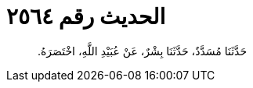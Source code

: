 
= الحديث رقم ٢٥٦٤

[quote.hadith]
حَدَّثَنَا مُسَدَّدٌ، حَدَّثَنَا بِشْرٌ، عَنْ عُبَيْدِ اللَّهِ، اخْتَصَرَهُ‏.‏
